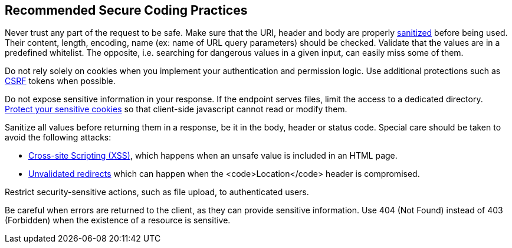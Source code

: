 == Recommended Secure Coding Practices

Never trust any part of the request to be safe. Make sure that the URI, header and body are properly https://www.owasp.org/index.php/Input_Validation_Cheat_Sheet[sanitized] before being used. Their content, length, encoding, name (ex: name of URL query parameters) should be checked. Validate that the values are in a predefined whitelist. The opposite, i.e. searching for dangerous values in a given input, can easily miss some of them.

Do not rely solely on cookies when you implement your authentication and permission logic. Use additional protections such as   https://www.owasp.org/index.php/Cross-Site_Request_Forgery_(CSRF)_Prevention_Cheat_Sheet[CSRF] tokens when possible.

Do not expose sensitive information in your response. If the endpoint serves files, limit the access to a dedicated directory. https://www.owasp.org/index.php/Session_Management_Cheat_Sheet#Cookies[Protect your sensitive cookies] so that client-side javascript cannot read or modify them.

Sanitize all values before returning them in a response, be it in the body, header or status code. Special care should be taken to avoid the following attacks:

* https://www.owasp.org/index.php/XSS_(Cross_Site_Scripting)_Prevention_Cheat_Sheet[Cross-site Scripting (XSS)], which happens when an unsafe value is included in an HTML page.
* https://www.owasp.org/index.php/Unvalidated_Redirects_and_Forwards_Cheat_Sheet[Unvalidated redirects] which can happen when the <code>Location</code> header is compromised.

Restrict security-sensitive actions, such as file upload, to authenticated users.

Be careful when errors are returned to the client, as they can provide sensitive information. Use 404 (Not Found) instead of 403 (Forbidden) when the existence of a resource is sensitive.
